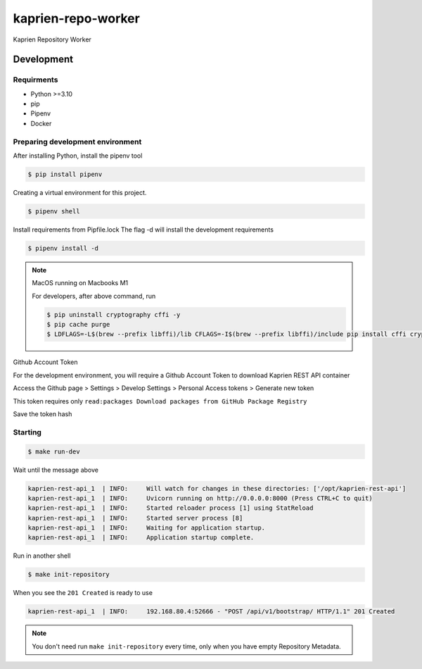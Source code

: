 ###################
kaprien-repo-worker
###################

Kaprien Repository Worker


Development
###########

Requirments
===========

- Python >=3.10
- pip
- Pipenv
- Docker

Preparing development environment
=================================

After installing Python, install the pipenv tool

.. code:: shell

    $ pip install pipenv


Creating a virtual environment for this project.

.. code:: shell

    $ pipenv shell

Install requirements from Pipfile.lock
The flag -d will install the development requirements

.. code:: Shell

    $ pipenv install -d


.. note::

    MacOS running on Macbooks M1

    For developers, after above command, run

    .. code:: shell

        $ pip uninstall cryptography cffi -y
        $ pip cache purge
        $ LDFLAGS=-L$(brew --prefix libffi)/lib CFLAGS=-I$(brew --prefix libffi)/include pip install cffi cryptography


Github Account Token

For the development environment, you will require a Github Account Token to
download Kaprien REST API container

Access the Github page > Settings > Develop Settings > Personal Access tokens >
Generate new token

This token requires only
``read:packages Download packages from GitHub Package Registry``

Save the token hash

Starting
========

.. code:: shell

    $ make run-dev


Wait until the message above

.. code:: shell

    kaprien-rest-api_1  | INFO:     Will watch for changes in these directories: ['/opt/kaprien-rest-api']
    kaprien-rest-api_1  | INFO:     Uvicorn running on http://0.0.0.0:8000 (Press CTRL+C to quit)
    kaprien-rest-api_1  | INFO:     Started reloader process [1] using StatReload
    kaprien-rest-api_1  | INFO:     Started server process [8]
    kaprien-rest-api_1  | INFO:     Waiting for application startup.
    kaprien-rest-api_1  | INFO:     Application startup complete.


Run in another shell

.. code:: shell

    $ make init-repository


When you see the ``201 Created`` is ready to use

.. code:: shell

    kaprien-rest-api_1  | INFO:     192.168.80.4:52666 - "POST /api/v1/bootstrap/ HTTP/1.1" 201 Created

.. note::

    You don't need run ``make init-repository`` every time, only when you
    have empty Repository Metadata.

